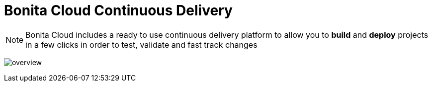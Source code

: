 = Bonita Cloud Continuous Delivery
:description: Overview of bonita cloud continuous delivery
:page-aliases: ROOT:Continuous_Delivery_Overview.adoc



NOTE: Bonita Cloud includes a ready  to use continuous delivery platform to allow you to *build* and *deploy* projects in a few clicks in order to test, validate and fast track changes

image:overview.png[]
